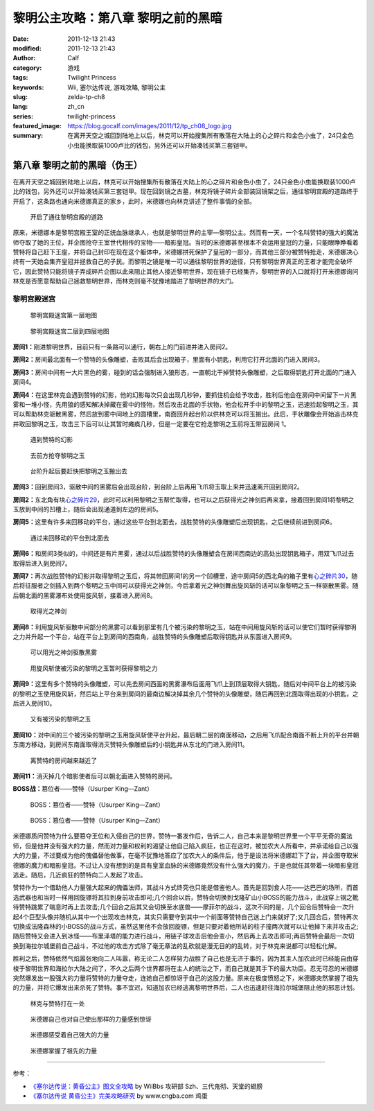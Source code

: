 黎明公主攻略：第八章 黎明之前的黑暗
###################################
:date: 2011-12-13 21:43
:modified: 2011-12-13 21:43
:author: Calf
:category: 游戏
:tags: Twilight Princess
:keywords: Wii, 塞尔达传说, 游戏攻略, 黎明公主
:slug: zelda-tp-ch8
:lang: zh_cn
:series: twilight-princess
:featured_image: https://blog.gocalf.com/images/2011/12/tp_ch08_logo.jpg
:summary: 在离开天空之城回到陆地上以后，林克可以开始搜集所有散落在大陆上的心之碎片和金色小虫了，24只金色小虫能换取装1000卢比的钱包，另外还可以开始凑钱买第三套铠甲。

第八章 黎明之前的黑暗（伪王）
=============================

在离开天空之城回到陆地上以后，林克可以开始搜集所有散落在大陆上的心之碎片和金色小虫了，24只金色小虫能换取装1000卢比的钱包，另外还可以开始凑钱买第三套铠甲。现在回到镜之古墓，林克将镜子碎片全部装回镜架之后，通往黎明宫殿的道路终于开启了，这条路也通向米德娜真正的家乡，此时，米德娜也向林克讲述了整件事情的全部。

.. more

.. figure:: {static}/images/2011/12/tp_ch08_01.jpg
    :alt: tp_ch08_01
    :target: {static}/images/2011/12/tp_ch08_01.jpg
    :width: 500

    开启了通往黎明宫殿的道路

原来，米德娜本是黎明宫殿王室的正统血脉继承人，也就是黎明世界的主宰—黎明公主。然而有一天，一个名叫赞特的强大的魔法师夺取了她的王位，并企图抢夺王室世代相传的宝物——暗影皇冠。当时的米德娜甚至根本不会运用皇冠的力量，只能眼睁睁看着赞特将自己赶下王座，并将自己封印在现在这个躯体中，米德娜拼死保护了皇冠的一部分，而其他三部分被赞特抢走，米德娜决心终有一天她会集齐皇冠并拯救自己的子民。而黎明之镜是唯一可以通往黎明世界的途径，只有黎明世界真正的王者才能完全破坏它，因此赞特只能将镜子弄成碎片企图以此来阻止其他人接近黎明世界，现在镜子已经集齐，黎明世界的入口就将打开米德娜询问林克是否愿意帮助自己拯救黎明世界，而林克则毫不犹豫地踏进了黎明世界的大门。

黎明宫殿迷宫
------------

.. figure:: {static}/images/2011/12/tp_ch08_02.jpg
    :alt: tp_ch08_02

    黎明宫殿迷宫第一层地图

.. figure:: {static}/images/2011/12/tp_ch08_03.jpg
    :alt: tp_ch08_03

    黎明宫殿迷宫二层到四层地图

**房间1：**\ 刚进黎明世界，目前只有一条路可以通行，朝右上的门前进并进入房间2。

**房间2：**\ 房间最北面有一个赞特的头像雕塑，击败其后会出现箱子，里面有小钥匙，利用它打开北面的门进入房间3。

**房间3：**\ 房间中间有一大片黑色的雾，碰到的话会强制进入狼形态，一直朝北干掉赞特头像雕塑，之后取得钥匙打开北面的门进入房间4。

**房间4：**\ 在这里林克会遇到赞特的幻影，他的幻影每次只会出现几秒钟，要抓住机会给予攻击，胜利后他会在房间中间留下一片黑雾和一堆小怪，先用狼的感知解决掉藏在雾中的怪物，然后攻击北面的手状物，他会松开手中的黎明之玉，迅速捡起黎明之玉，其可以帮助林克驱散黑雾，然后放到雾中间地上的圆槽里，南面回升起台阶以供林克可以将玉搬出。此后，手状雕像会开始追击林克并取回黎明之玉，攻击三下后可以让其暂时瘫痪几秒，但是一定要在它抢走黎明之玉前将玉带回房间 1。

.. figure:: {static}/images/2011/12/tp_ch08_04.jpg
    :alt: tp_ch08_04
    :target: {static}/images/2011/12/tp_ch08_04.jpg
    :width: 500

    遇到赞特的幻影

.. figure:: {static}/images/2011/12/tp_ch08_05.jpg
    :alt: tp_ch08_05
    :target: {static}/images/2011/12/tp_ch08_05.jpg
    :width: 500

    去前方抢夺黎明之玉

.. figure:: {static}/images/2011/12/tp_ch08_06.jpg
    :alt: tp_ch08_06
    :target: {static}/images/2011/12/tp_ch08_06.jpg
    :width: 500

    台阶升起后要赶快把黎明之玉搬出去

**房间3：**\ 回到房间3，驱散中间的黑雾后会出现台阶，到台阶上后再用飞爪将玉取上来并迅速离开回到房间2。

**房间2：**\ 东北角有块\ `心之碎片29`_\ ，此时可以利用黎明之玉帮忙取得，也可以之后获得光之神剑后再来拿，接着回到房间1将黎明之玉放到中间的凹槽上，随后会出现通道到左边的房间5。

**房间5：**\ 这里有许多来回移动的平台，通过这些平台到北面去，战胜赞特的头像雕塑后出现钥匙，之后继续前进到房间6。

.. figure:: {static}/images/2011/12/tp_ch08_07.jpg
    :alt: tp_ch08_07
    :target: {static}/images/2011/12/tp_ch08_07.jpg
    :width: 500

    通过来回移动的平台到北面去

**房间6：**\ 和房间3类似的，中间还是有片黑雾，通过以后战胜赞特的头像雕塑会在房间西南边的高处出现钥匙箱子，用双飞爪过去取得后进入到房间7。

**房间7：**\ 再次战胜赞特的幻影并取得黎明之玉后，将其带回房间1的另一个凹槽里，途中房间5的西北角的箱子里有\ `心之碎片30`_\ ，随后将征服者之剑插入到两个黎明之玉中间可以获得光之神剑，今后拿着光之神剑舞出旋风斩的话可以象黎明之玉一样驱散黑雾。随后朝北面的黑雾瀑布处使用旋风斩，接着进入房间8。

.. figure:: {static}/images/2011/12/tp_ch08_08.jpg
    :alt: tp_ch08_08
    :target: {static}/images/2011/12/tp_ch08_08.jpg
    :width: 500

    取得光之神剑

**房间8：**\ 利用旋风斩驱散中间部分的黑雾可以看到那里有几个被污染的黎明之玉，站在中间用旋风斩的话可以使它们暂时获得黎明之力并升起一个平台，站在平台上到房间的西南角，战胜赞特的头像雕塑后取得钥匙并从东面进入房间9。

.. figure:: {static}/images/2011/12/tp_ch08_09.jpg
    :alt: tp_ch08_09
    :target: {static}/images/2011/12/tp_ch08_09.jpg
    :width: 500

    可以用光之神剑驱散黑雾

.. figure:: {static}/images/2011/12/tp_ch08_10.jpg
    :alt: tp_ch08_10
    :target: {static}/images/2011/12/tp_ch08_10.jpg
    :width: 500

    用旋风斩使被污染的黎明之玉暂时获得黎明之力

**房间9：**\ 这里有多个赞特的头像雕塑，可以先去房间西面的黑雾瀑布后面用飞爪上到顶层取得大钥匙，随后对中间平台上的被污染的黎明之玉使用旋风斩，然后站上平台来到房间的最南边解决掉其余几个赞特的头像雕塑，随后再回到北面取得出现的小钥匙，之后进入房间10。

.. figure:: {static}/images/2011/12/tp_ch08_11.jpg
    :alt: tp_ch08_11
    :target: {static}/images/2011/12/tp_ch08_11.jpg
    :width: 500

    又有被污染的黎明之玉

**房间10：**\ 对中间的三个被污染的黎明之玉用旋风斩使平台升起，最后朝二层的南面移动，之后用飞爪配合南面不断上升的平台并朝东南方移动，到房间东南面取得消灭赞特头像雕塑后的小钥匙并从东北的门进入房间11。

.. figure:: {static}/images/2011/12/tp_ch08_12.jpg
    :alt: tp_ch08_12
    :target: {static}/images/2011/12/tp_ch08_12.jpg
    :width: 500

    离赞特的房间越来越近了

**房间11：**\ 消灭掉几个暗影使者后可以朝北面进入赞特的房间。

**BOSS战：**\ 篡位者——赞特（Usurper King—Zant）

.. figure:: {static}/images/2011/12/tp_ch08_13.jpg
    :alt: tp_ch08_13
    :target: {static}/images/2011/12/tp_ch08_13.jpg
    :width: 500

    BOSS：篡位者——赞特（Usurper King—Zant）

.. figure:: {static}/images/2011/12/tp_ch08_14.jpg
    :alt: tp_ch08_14
    :target: {static}/images/2011/12/tp_ch08_14.jpg
    :width: 500

    BOSS：篡位者——赞特（Usurper King—Zant）

米德娜质问赞特为什么要篡夺王位和入侵自己的世界，赞特一番发作后，告诉二人，自己本来是黎明世界里一个平平无奇的魔法师，但是他并没有强大的力量，然而对力量和权利的渴望让他自己陷入疯狂，也正在这时，被加农大人所看中，并承诺给自己以强大的力量，不过要成为他的傀儡替他做事，在毫不犹豫地答应了加农大人的条件后，他于是设法将米德娜赶下了台，并企图夺取米德娜的魔力和暗影皇冠。不过让人没有想到的是具有皇室血脉的米德娜竟然没有什么强大的魔力，于是也就任其带着一块暗影皇冠逃走。随后，几近疯狂的赞特向二人发起了攻击。

赞特作为一个借助他人力量强大起来的傀儡法师，其战斗方式终究也只能是借鉴他人。首先是回到食人花——达巴巴的场所，而首选武器也和当时一样用回旋镖将其拉到身前攻击即可;几个回合以后，赞特会切换到戈隆矿山小BOSS的能力战斗，此战穿上钢之靴待赞特跳累了喘息时再上去攻击;几个回合之后其又会切换至水底兽——摩菲尔的战斗，这次不同的是，几个回合后赞特会一次升起4个巨型头像并随机从其中一个出现攻击林克，其实只需要守到其中一个前面等赞特自己送上门来就好了;又几回合后，赞特再次切换成法隆森林的小BOSS的战斗方式，虽然这里他不会放回旋镖，但是只要对着他所站的柱子撞两次就可以让他掉下来并攻击之;随后赞特又会进入到冰怪——布里泽塔的能力进行战斗，用链子球攻击后他会变小，然后再上去攻击即可;再后赞特会最后一次切换到海拉尔城堡前自己战斗，不过他的攻击方式除了毫无章法的乱砍就是漫无目的的乱转，对于林克来说都可以轻松化解。

胜利之后，赞特依然气焰嚣张地向二人叫嚣，称无论二人怎样努力战胜了自己也是无济于事的，因为其主人加农此时已经能自由穿梭于黎明世界和海拉尔大陆之间了，不久之后两个世界都将在主人的统治之下，而自己就是其手下的最大功臣。忍无可忍的米德娜突然爆发出一股强大的力量将赞特的力量夺走，连她自己都惊讶于自己的这股力量。原来在极度愤怒之下，米德娜突然掌握了祖先的力量，并将它爆发出来杀死了赞特。事不宜迟，知道加农已经逃离黎明世界后，二人也迅速赶往海拉尔城堡阻止他的邪恶计划。

.. figure:: {static}/images/2011/12/tp_ch08_15.jpg
    :alt: tp_ch08_15
    :target: {static}/images/2011/12/tp_ch08_15.jpg
    :width: 500

    林克与赞特打在一处

.. figure:: {static}/images/2011/12/tp_ch08_16.jpg
    :alt: tp_ch08_16
    :target: {static}/images/2011/12/tp_ch08_16.jpg
    :width: 500

    米德娜自己也对自己使出那样的力量感到惊讶

.. figure:: {static}/images/2011/12/tp_ch08_17.jpg
    :alt: tp_ch08_17
    :target: {static}/images/2011/12/tp_ch08_17.jpg
    :width: 500

    米德娜感受着自己强大的力量

.. figure:: {static}/images/2011/12/tp_ch08_18.jpg
    :alt: tp_ch08_18
    :target: {static}/images/2011/12/tp_ch08_18.jpg
    :width: 500

    米德娜掌握了祖先的力量

--------------

参考：

-  `《塞尔达传说：黄昏公主》图文全攻略`_ by WiiBbs 攻研部
   Szh、三代鬼彻、天堂的翅膀
-  `《塞尔达传说 黄昏公主》完美攻略研究`_ by www.cngba.com 鸡蛋

.. _心之碎片29: {filename}../../2012/01/zelda-tp-appendix.rst#h29
.. _心之碎片30: {filename}../../2012/01/zelda-tp-appendix.rst#h30
.. _《塞尔达传说：黄昏公主》图文全攻略: http://wii.tgbus.com/glmj/gl/200611/20061129114849.shtml
.. _《塞尔达传说 黄昏公主》完美攻略研究: http://www.cngba.com/thread-16520313-1-1.html
